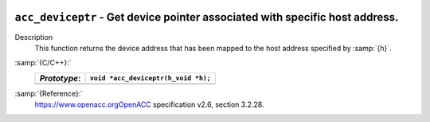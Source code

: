   .. _acc_deviceptr:

``acc_deviceptr`` - Get device pointer associated with specific host address.
*****************************************************************************

Description
  This function returns the device address that has been mapped to the
  host address specified by :samp:`{h}`.

:samp:`{C/C++}:`
  ============  ===================================
  *Prototype*:  ``void *acc_deviceptr(h_void *h);``
  ============  ===================================
  ============  ===================================

:samp:`{Reference}:`
  https://www.openacc.orgOpenACC specification v2.6, section
  3.2.28.


